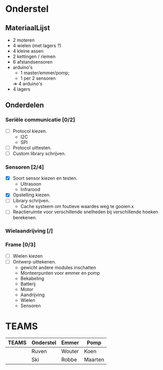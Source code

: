 * Onderstel
** MateriaalLijst
- 2 moteren
- 4 wielen (met lagers ?)
- 4 kleine assen
- 2 kettingen / riemen
- 6 afstandsensoren
- arduino's
  - 1 master/emmer/pomp;
  - 1 per 2 sensoren
  => 4 arduino's
- 4 lagers
** Onderdelen
*** Seriële communicatie [0/2]
    - [ ] Protocol kiezen.
      * I2C
      * SPI
    - [ ] Protocol uittesten.	
    - [ ] Custom library schrijven.
*** Sensoren [2/4]
    - [X] Soort sensor kiezen en testen.
      * Ultrasoon
      * Infrarood
    - [X] Opstelling kiezen.
    - [ ] Library schrijven.
      * Cache systeem om foutieve waardes weg te gooien.x
    - [ ] Reactieruimte voor verschillende snelheden bij verschillende hoeken berekenen.
*** Wielaandrijving [/]
*** Frame [0/3]
    - [ ] Wielen kiezen
    - [ ] Ontwerp uittekenen.
      * gewicht andere modules inschatten
      * Monteerpunten voor emmer en pomp
      * Bekabeling
      * Batterij
      * Motor
      * Aandrijving
      * Wielen
      * Sensoren

* TEAMS

| TEAMS | Onderstel | Emmer  | Pomp    |
|-------+-----------+--------+---------|
|       | Ruven     | Wouter | Koen    |
|       | Ski       | Robbe  | Maarten |




